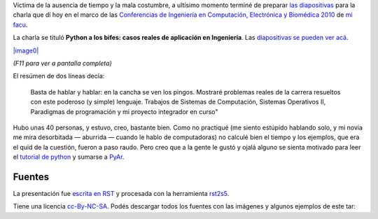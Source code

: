 Víctima de la ausencia de tiempo y la mala costumbre, a ultísimo momento
terminé de preparar `las
diapositivas <http://lab.nqnwebs.com/charlas/alosbifes/python_a_los_bifes.html>`_
para la charla que dí hoy en el marco de las `Conferencias de Ingeniería
en Computación, Electrónica y Biomédica
2010 <http://computacion.efn.uncor.edu/Conferencias-2010>`_ de `mi
facu <http://www.efn.uncor.edu/>`_.

La charla se tituló **Python a los bifes: casos reales de aplicación en
Ingeniería**. Las `diapositivas se pueden ver
acá <http://lab.nqnwebs.com/charlas/alosbifes/python_a_los_bifes.html>`_.

`|image0| <http://lab.nqnwebs.com/charlas/alosbifes/python_a_los_bifes.html>`_

*(F11 para ver a pantalla completa)*

El resúmen de dos líneas decía:

    Basta de hablar y hablar: en la cancha se ven los pingos. Mostraré
    problemas reales de la carrera resueltos con este poderoso (y
    simple) lenguaje. Trabajos de Sistemas de Computación, Sistemas
    Operativos II, Paradigmas de programación y mi proyecto integrador
    en curso"

Hubo unas 40 personas, y estuvo, creo, bastante bien. Como no practiqué
(me siento estúpido hablando solo, y mi novia me mira desorbitada —
aburrida — cuando le hablo de computadoras) no calculé bien el tiempo y
los ejemplos, que era el quid de la cuestión, fueron a paso raudo. Pero
creo que a la gente le gustó y ojalá alguno se sienta motivado para leer
el `tutorial de python <http://tutorialpython.com.ar>`_ y sumarse a
`PyAr <http://python.org.ar>`_.

Fuentes
~~~~~~~

La presentación fue `escrita en
RST <http://lab.nqnwebs.com/charlas/alosbifes/python_a_los_bifes.rst>`_
y procesada con la herramienta
`rst2s5 <http://docutils.sourceforge.net/docs/user/slide-shows.html>`_.

Tiene una licencia
`cc-By-NC-SA <http://creativecommons.org/licenses/by-nc-sa/2.5/ar/>`_.
Podés descargar todos los fuentes con las imágenes y algunos ejemplos de
este tar:

.. |image0| image:: local/cache-vignettes/L510xH317/intro-49669.png
